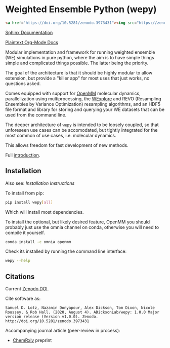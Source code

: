 * Weighted Ensemble Python (wepy)

[[./info/logo/wepy.svg]]

#+begin_src html
<a href="https://doi.org/10.5281/zenodo.3973431"><img src="https://zenodo.org/badge/DOI/10.5281/zenodo.3973431.svg" alt="DOI"></a>
#+end_src

[[https://adicksonlab.github.io/wepy/index.html][Sphinx Documentation]]

[[https://github.com/ADicksonLab/wepy/blob/master/info/README.org][Plaintext Org-Mode Docs]]

Modular implementation and framework for running weighted ensemble (WE)
simulations in pure python, where the aim is to have simple things
simple and complicated things possible. The latter being the priority.

The goal of the architecture is that it should be highly modular to
allow extension, but provide a "killer app" for most uses that just
works, no questions asked.

Comes equipped with support for [[https://github.com/pandegroup/openmm][OpenMM]] molecular dynamics,
parallelization using multiprocessing, the [[http://pubs.acs.org/doi/abs/10.1021/jp411479c][WExplore]] 
and REVO (Resampling Ensembles by Variance Optimization) resampling
algorithms, and an HDF5 file format and library for storing and
querying your WE datasets that can be used from the command line.

The deeper architecture of ~wepy~ is intended to be loosely coupled,
so that unforeseen use cases can be accomodated, but tightly
integrated for the most common of use cases, i.e. molecular dynamics.

This allows freedom for fast development of new methods.

Full [[https://github.com/ADicksonLab/wepy/blob/master/info/introduction.org][introduction]].

** Installation

Also see: [[info/installation.org][Installation Instructions]]

To install from pip:

#+BEGIN_SRC bash
  pip install wepy[all]
#+END_SRC

Which will install most dependencies.

To install the optional, but likely desired feature, OpenMM you should
probably just use the omnia channel on conda, otherwise you will need
to compile it yourself.

#+BEGIN_SRC bash
  conda install -c omnia openmm
#+END_SRC

Check its installed by running the command line interface:

#+begin_src bash :tangle check_installation.bash
wepy --help
#+end_src

** Citations

Current [[https://zenodo.org/badge/latestdoi/101077926][Zenodo DOI]].

Cite software as:

#+begin_example
Samuel D. Lotz, Nazanin Donyapour, Alex Dickson, Tom Dixon, Nicole Roussey, & Rob Hall. (2020, August 4). ADicksonLab/wepy: 1.0.0 Major version release (Version v1.0.0). Zenodo. http://doi.org/10.5281/zenodo.3973431
#+end_example

Accompanying journal article (peer-review in process):

- [[https://chemrxiv.org/s/369c2530c150add1450b][ChemRxiv]] preprint



